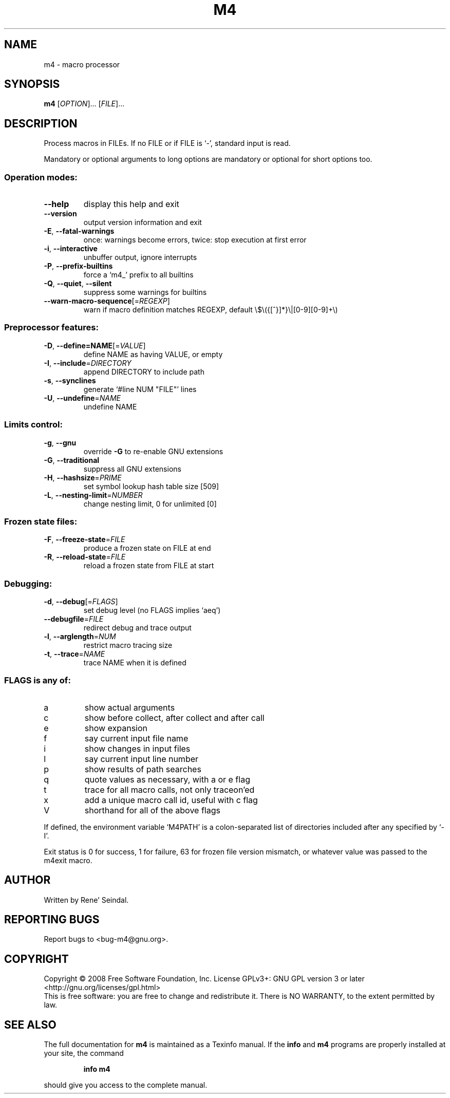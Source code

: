 .\" DO NOT MODIFY THIS FILE!  It was generated by help2man 1.36.
.TH M4 "1" "October 2008" "GNU M4 1.4.12" "User Commands"
.SH NAME
m4 \- macro processor
.SH SYNOPSIS
.B m4
[\fIOPTION\fR]... [\fIFILE\fR]...
.SH DESCRIPTION
Process macros in FILEs.  If no FILE or if FILE is `\-', standard input
is read.
.PP
Mandatory or optional arguments to long options are mandatory or optional
for short options too.
.SS "Operation modes:"
.TP
\fB\-\-help\fR
display this help and exit
.TP
\fB\-\-version\fR
output version information and exit
.TP
\fB\-E\fR, \fB\-\-fatal\-warnings\fR
once: warnings become errors, twice: stop
execution at first error
.TP
\fB\-i\fR, \fB\-\-interactive\fR
unbuffer output, ignore interrupts
.TP
\fB\-P\fR, \fB\-\-prefix\-builtins\fR
force a `m4_' prefix to all builtins
.TP
\fB\-Q\fR, \fB\-\-quiet\fR, \fB\-\-silent\fR
suppress some warnings for builtins
.TP
\fB\-\-warn\-macro\-sequence\fR[=\fIREGEXP\fR]
warn if macro definition matches REGEXP,
default \e$\e({[^}]*}\e|[0\-9][0\-9]+\e)
.SS "Preprocessor features:"
.TP
\fB\-D\fR, \fB\-\-define=NAME\fR[=\fIVALUE\fR]
define NAME as having VALUE, or empty
.TP
\fB\-I\fR, \fB\-\-include\fR=\fIDIRECTORY\fR
append DIRECTORY to include path
.TP
\fB\-s\fR, \fB\-\-synclines\fR
generate `#line NUM "FILE"' lines
.TP
\fB\-U\fR, \fB\-\-undefine\fR=\fINAME\fR
undefine NAME
.SS "Limits control:"
.TP
\fB\-g\fR, \fB\-\-gnu\fR
override \fB\-G\fR to re\-enable GNU extensions
.TP
\fB\-G\fR, \fB\-\-traditional\fR
suppress all GNU extensions
.TP
\fB\-H\fR, \fB\-\-hashsize\fR=\fIPRIME\fR
set symbol lookup hash table size [509]
.TP
\fB\-L\fR, \fB\-\-nesting\-limit\fR=\fINUMBER\fR
change nesting limit, 0 for unlimited [0]
.SS "Frozen state files:"
.TP
\fB\-F\fR, \fB\-\-freeze\-state\fR=\fIFILE\fR
produce a frozen state on FILE at end
.TP
\fB\-R\fR, \fB\-\-reload\-state\fR=\fIFILE\fR
reload a frozen state from FILE at start
.SS "Debugging:"
.TP
\fB\-d\fR, \fB\-\-debug\fR[=\fIFLAGS\fR]
set debug level (no FLAGS implies `aeq')
.TP
\fB\-\-debugfile\fR=\fIFILE\fR
redirect debug and trace output
.TP
\fB\-l\fR, \fB\-\-arglength\fR=\fINUM\fR
restrict macro tracing size
.TP
\fB\-t\fR, \fB\-\-trace\fR=\fINAME\fR
trace NAME when it is defined
.SS "FLAGS is any of:"
.TP
a
show actual arguments
.TP
c
show before collect, after collect and after call
.TP
e
show expansion
.TP
f
say current input file name
.TP
i
show changes in input files
.TP
l
say current input line number
.TP
p
show results of path searches
.TP
q
quote values as necessary, with a or e flag
.TP
t
trace for all macro calls, not only traceon'ed
.TP
x
add a unique macro call id, useful with c flag
.TP
V
shorthand for all of the above flags
.PP
If defined, the environment variable `M4PATH' is a colon\-separated list
of directories included after any specified by `\-I'.
.PP
Exit status is 0 for success, 1 for failure, 63 for frozen file version
mismatch, or whatever value was passed to the m4exit macro.
.SH AUTHOR
Written by Rene' Seindal.
.SH "REPORTING BUGS"
Report bugs to <bug\-m4@gnu.org>.
.SH COPYRIGHT
Copyright \(co 2008 Free Software Foundation, Inc.
License GPLv3+: GNU GPL version 3 or later <http://gnu.org/licenses/gpl.html>
.br
This is free software: you are free to change and redistribute it.
There is NO WARRANTY, to the extent permitted by law.
.SH "SEE ALSO"
The full documentation for
.B m4
is maintained as a Texinfo manual.  If the
.B info
and
.B m4
programs are properly installed at your site, the command
.IP
.B info m4
.PP
should give you access to the complete manual.
